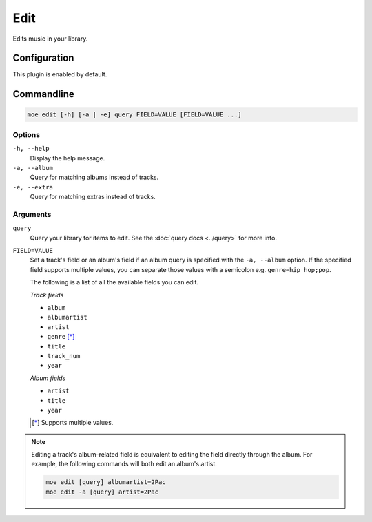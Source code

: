 ####
Edit
####
Edits music in your library.

*************
Configuration
*************
This plugin is enabled by default.

***********
Commandline
***********

.. code-block:: bash

    moe edit [-h] [-a | -e] query FIELD=VALUE [FIELD=VALUE ...]

Options
=======
``-h, --help``
    Display the help message.
``-a, --album``
    Query for matching albums instead of tracks.
``-e, --extra``
    Query for matching extras instead of tracks.

Arguments
=========
``query``
    Query your library for items to edit. See the :doc:`query docs <../query>` for more info.

``FIELD=VALUE``
    Set a track's field or an album's field if an album query is specified with the ``-a, --album`` option. If the specified field supports multiple values, you can separate those values with a semicolon e.g. ``genre=hip hop;pop``.

    The following is a list of all the available fields you can edit.

    *Track fields*

    * ``album``
    * ``albumartist``
    * ``artist``
    * ``genre`` [*]_
    * ``title``
    * ``track_num``
    * ``year``

    *Album fields*

    * ``artist``
    * ``title``
    * ``year``

    .. [*] Supports multiple values.

.. note::
    Editing a track's album-related field is equivalent to editing the field directly through the album. For example, the following commands will both edit an album's artist.

    .. code-block:: bash

        moe edit [query] albumartist=2Pac
        moe edit -a [query] artist=2Pac
